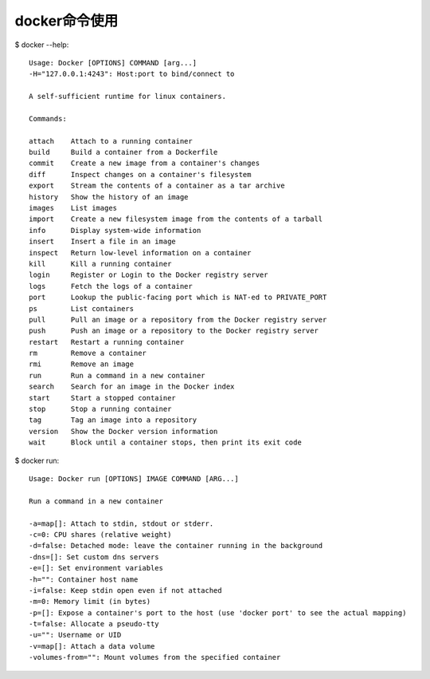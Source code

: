 docker命令使用
=======================

$ docker --help::

    Usage: Docker [OPTIONS] COMMAND [arg...]
    -H="127.0.0.1:4243": Host:port to bind/connect to
    
    A self-sufficient runtime for linux containers.
    
    Commands:
    
    attach    Attach to a running container
    build     Build a container from a Dockerfile
    commit    Create a new image from a container's changes
    diff      Inspect changes on a container's filesystem
    export    Stream the contents of a container as a tar archive
    history   Show the history of an image
    images    List images
    import    Create a new filesystem image from the contents of a tarball
    info      Display system-wide information
    insert    Insert a file in an image
    inspect   Return low-level information on a container
    kill      Kill a running container
    login     Register or Login to the Docker registry server
    logs      Fetch the logs of a container
    port      Lookup the public-facing port which is NAT-ed to PRIVATE_PORT
    ps        List containers
    pull      Pull an image or a repository from the Docker registry server
    push      Push an image or a repository to the Docker registry server
    restart   Restart a running container
    rm        Remove a container
    rmi       Remove an image
    run       Run a command in a new container
    search    Search for an image in the Docker index
    start     Start a stopped container
    stop      Stop a running container
    tag       Tag an image into a repository
    version   Show the Docker version information
    wait      Block until a container stops, then print its exit code

    

$ docker run::

    Usage: Docker run [OPTIONS] IMAGE COMMAND [ARG...]

    Run a command in a new container
    
    -a=map[]: Attach to stdin, stdout or stderr.
    -c=0: CPU shares (relative weight)
    -d=false: Detached mode: leave the container running in the background
    -dns=[]: Set custom dns servers
    -e=[]: Set environment variables
    -h="": Container host name
    -i=false: Keep stdin open even if not attached
    -m=0: Memory limit (in bytes)
    -p=[]: Expose a container's port to the host (use 'docker port' to see the actual mapping)
    -t=false: Allocate a pseudo-tty
    -u="": Username or UID
    -v=map[]: Attach a data volume
    -volumes-from="": Mount volumes from the specified container










